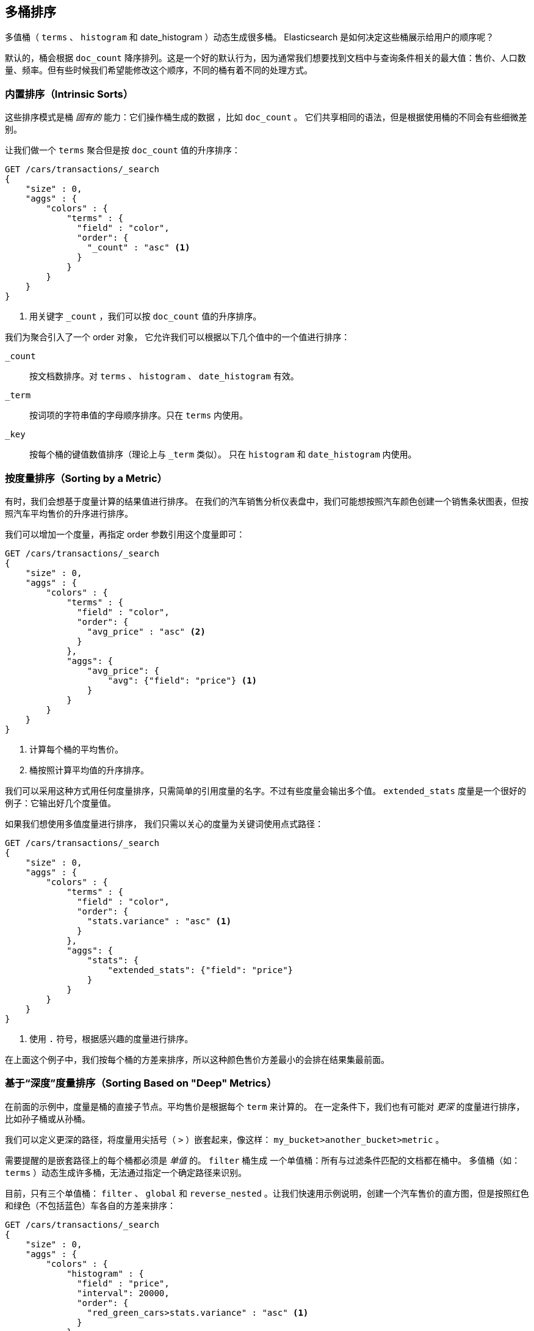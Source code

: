 [[_sorting_multivalue_buckets]]
== 多桶排序

多值桶（ `terms` 、 `histogram` 和 +date_histogram+ ）动态生成很多桶。((("sorting", "of multivalue buckets")))((("buckets", "multivalue, sorting")))((("aggregations", "sorting multivalue buckets"))) Elasticsearch 是如何决定这些桶展示给用户的顺序呢？

默认的，桶会根据 `doc_count` ((("doc_count", "buckets ordered by"))) 降序排列。这是一个好的默认行为，因为通常我们想要找到文档中与查询条件相关的最大值：售价、人口数量、频率。但有些时候我们希望能修改这个顺序，不同的桶有着不同的处理方式。

=== 内置排序（Intrinsic Sorts）

这些排序模式是桶 _固有的_ 能力：它们操作桶生成的数据 ((("sorting", "of multivalue buckets", "intrinsic sorts")))，比如 `doc_count` 。
((("buckets", "multivalue, sorting", "intrinsic sorts"))) 它们共享相同的语法，但是根据使用桶的不同会有些细微差别。

让我们做一个 `terms` 聚合但是按 `doc_count` 值的升序排序：

[source,js]
--------------------------------------------------
GET /cars/transactions/_search
{
    "size" : 0,
    "aggs" : {
        "colors" : {
            "terms" : {
              "field" : "color",
              "order": {
                "_count" : "asc" <1>
              }
            }
        }
    }
}
--------------------------------------------------
// SENSE: 300_Aggregations/50_sorting_ordering.json
<1> 用关键字 `_count` ，我们可以按 `doc_count` 值的升序排序。

我们为聚合引入了一个 +order+ 对象，((("order parameter (aggregations)"))) 它允许我们可以根据以下几个值中的一个值进行排序：

`_count`::
按文档数排序。对 `terms` 、 `histogram` 、 `date_histogram` 有效。

`_term`::
按词项的字符串值的字母顺序排序。只在 `terms` 内使用。

`_key`::
按每个桶的键值数值排序（理论上与 `_term` 类似）。
只在 `histogram` 和 `date_histogram` 内使用。

=== 按度量排序（Sorting by a Metric）

有时，我们会想基于度量计算的结果值进行排序。((("buckets", "multivalue, sorting", "by a metric")))((("metrics", "sorting multivalue buckets by")))((("sorting", "of multivalue buckets", "sorting by a metric")))
在我们的汽车销售分析仪表盘中，我们可能想按照汽车颜色创建一个销售条状图表，但按照汽车平均售价的升序进行排序。

我们可以增加一个度量，再指定 +order+ 参数引用这个度量即可：

[source,js]
--------------------------------------------------
GET /cars/transactions/_search
{
    "size" : 0,
    "aggs" : {
        "colors" : {
            "terms" : {
              "field" : "color",
              "order": {
                "avg_price" : "asc" <2>
              }
            },
            "aggs": {
                "avg_price": {
                    "avg": {"field": "price"} <1>
                }
            }
        }
    }
}
--------------------------------------------------
// SENSE: 300_Aggregations/50_sorting_ordering.json
<1> 计算每个桶的平均售价。
<2> 桶按照计算平均值的升序排序。

我们可以采用这种方式用任何度量排序，只需简单的引用度量的名字。不过有些度量会输出多个值。 `extended_stats` 度量是一个很好的例子：它输出好几个度量值。

如果我们想使用多值度量进行排序，((("metrics", "sorting multivalue buckets by", "multivalue metric"))) 我们只需以关心的度量为关键词使用点式路径：

[source,js]
--------------------------------------------------
GET /cars/transactions/_search
{
    "size" : 0,
    "aggs" : {
        "colors" : {
            "terms" : {
              "field" : "color",
              "order": {
                "stats.variance" : "asc" <1>
              }
            },
            "aggs": {
                "stats": {
                    "extended_stats": {"field": "price"}
                }
            }
        }
    }
}
--------------------------------------------------
// SENSE: 300_Aggregations/50_sorting_ordering.json
<1> 使用 `.` 符号，根据感兴趣的度量进行排序。

在上面这个例子中，我们按每个桶的方差来排序，所以这种颜色售价方差最小的会排在结果集最前面。

=== 基于“深度”度量排序（Sorting Based on "Deep" Metrics）

在前面的示例中，度量是桶的直接子节点。平均售价是根据每个 `term` 来计算的。
((("buckets", "multivalue, sorting", "on deeper, nested metrics")))((("metrics", "sorting multivalue buckets by", "deeper, nested metrics"))) 在一定条件下，我们也有可能对 _更深_ 的度量进行排序，比如孙子桶或从孙桶。

我们可以定义更深的路径，将度量用尖括号（ `>` ）嵌套起来，像这样： `my_bucket>another_bucket>metric` 。

需要提醒的是嵌套路径上的每个桶都必须是 _单值_ 的。 `filter` 桶生成 ((("filter bucket"))) 一个单值桶：所有与过滤条件匹配的文档都在桶中。
多值桶（如：`terms` ）动态生成许多桶，无法通过指定一个确定路径来识别。

目前，只有三个单值桶： `filter` 、 `global` ((("global bucket"))) 和 `reverse_nested` 。让我们快速用示例说明，创建一个汽车售价的直方图，但是按照红色和绿色（不包括蓝色）车各自的方差来排序：((("histograms", "buckets generated by, sorting on  a deep metric")))

[source,js]
--------------------------------------------------
GET /cars/transactions/_search
{
    "size" : 0,
    "aggs" : {
        "colors" : {
            "histogram" : {
              "field" : "price",
              "interval": 20000,
              "order": {
                "red_green_cars>stats.variance" : "asc" <1>
              }
            },
            "aggs": {
                "red_green_cars": {
                    "filter": { "terms": {"color": ["red", "green"]}}, <2>
                    "aggs": {
                        "stats": {"extended_stats": {"field" : "price"}} <3>
                    }
                }
            }
        }
    }
}
--------------------------------------------------
// SENSE: 300_Aggregations/50_sorting_ordering.json
<1> 按照嵌套度量的方差对桶的直方图进行排序。
<2> 因为我们使用单值过滤器 `filter` ，我们可以使用嵌套排序。
<3> 按照生成的度量对统计结果进行排序。

本例中，可以看到我们如何访问一个嵌套的度量。 `stats` 度量是 `red_green_cars` 聚合的子节点，而 `red_green_cars` 又是 `colors` 聚合的子节点。
为了根据这个度量排序，我们定义了路径 `red_green_cars>stats.variance` 。我们可以这么做，因为 `filter` 桶是个单值桶。
